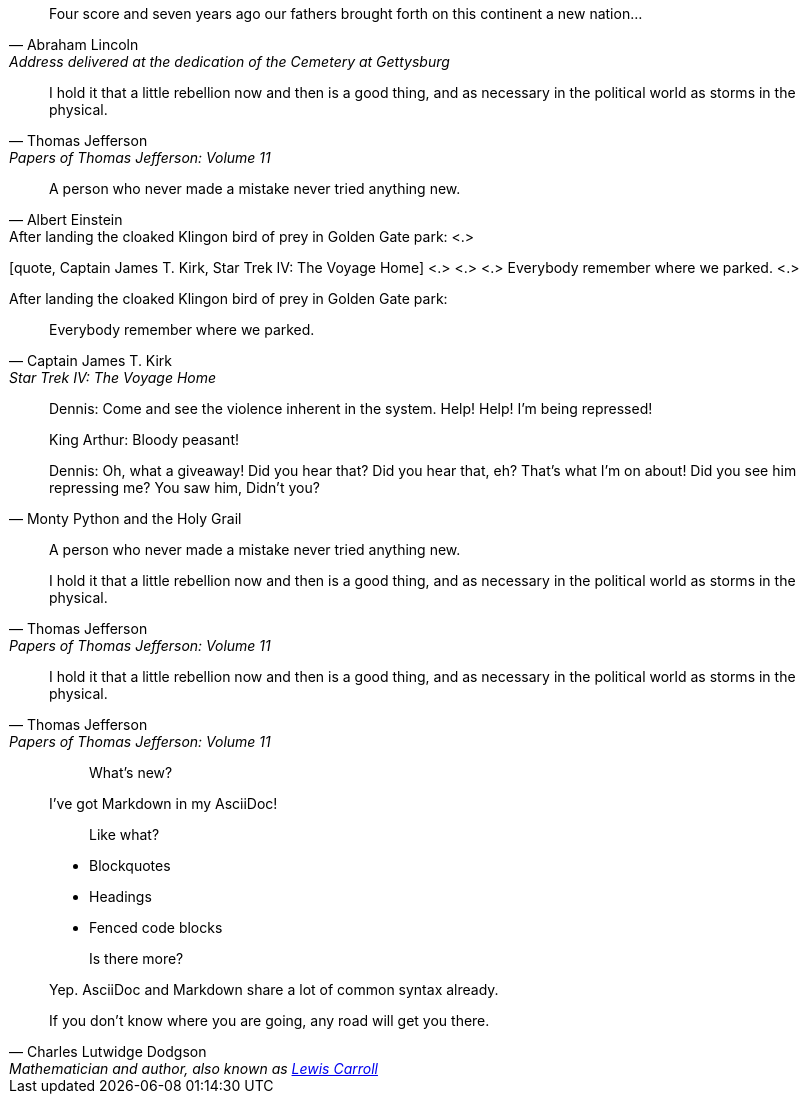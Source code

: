 // in qr
// tag::bl[]
[quote, Abraham Lincoln, Address delivered at the dedication of the Cemetery at Gettysburg]
____
Four score and seven years ago our fathers brought forth
on this continent a new nation...
____
// end::bl[]

// tag::bl-alt[]
[quote, Thomas Jefferson, Papers of Thomas Jefferson: Volume 11]
____
I hold it that a little rebellion now and then is a good thing,
and as necessary in the political world as storms in the physical.
____
// end::bl-alt[]

// in qr
// tag::para[]
[quote, Albert Einstein]
A person who never made a mistake never tried anything new.
// end::para[]

// tag::para2-c[]
.After landing the cloaked Klingon bird of prey in Golden Gate park: <.>
[quote, Captain James T. Kirk, Star Trek IV: The Voyage Home] <.> <.> <.>
Everybody remember where we parked. <.>
// end::para2-c[]

// tag::para2[]
.After landing the cloaked Klingon bird of prey in Golden Gate park:
[quote, Captain James T. Kirk, Star Trek IV: The Voyage Home]
Everybody remember where we parked.
// end::para2[]

// tag::comp[]
[quote, Monty Python and the Holy Grail]
____
Dennis: Come and see the violence inherent in the system. Help! Help! I'm being repressed!

King Arthur: Bloody peasant!

Dennis: Oh, what a giveaway! Did you hear that? Did you hear that, eh? That's what I'm on about! Did you see him repressing me? You saw him, Didn't you?
____
// end::comp[]

// in qr
// tag::no-cite[]
____
A person who never made a mistake never tried anything new.
____
// end::no-cite[]

// in qr
// tag::abbr[]
"I hold it that a little rebellion now and then is a good thing,
and as necessary in the political world as storms in the physical."
-- Thomas Jefferson, Papers of Thomas Jefferson: Volume 11
// end::abbr[]

// in qr
// tag::md[]
> I hold it that a little rebellion now and then is a good thing,
> and as necessary in the political world as storms in the physical.
> -- Thomas Jefferson, Papers of Thomas Jefferson: Volume 11
// end::md[]

//in qr
// tag::md-alt[]
> > What's new?
>
> I've got Markdown in my AsciiDoc!
>
> > Like what?
>
> * Blockquotes
> * Headings
> * Fenced code blocks
>
> > Is there more?
>
> Yep. AsciiDoc and Markdown share a lot of common syntax already.
// end::md-alt[]

// in qr
// tag::link-text[]
[quote, Charles Lutwidge Dodgson, 'Mathematician and author, also known as https://en.wikipedia.org/wiki/Lewis_Carroll[Lewis Carroll]']
____
If you don't know where you are going, any road will get you there.
____
// end::link-text[]
